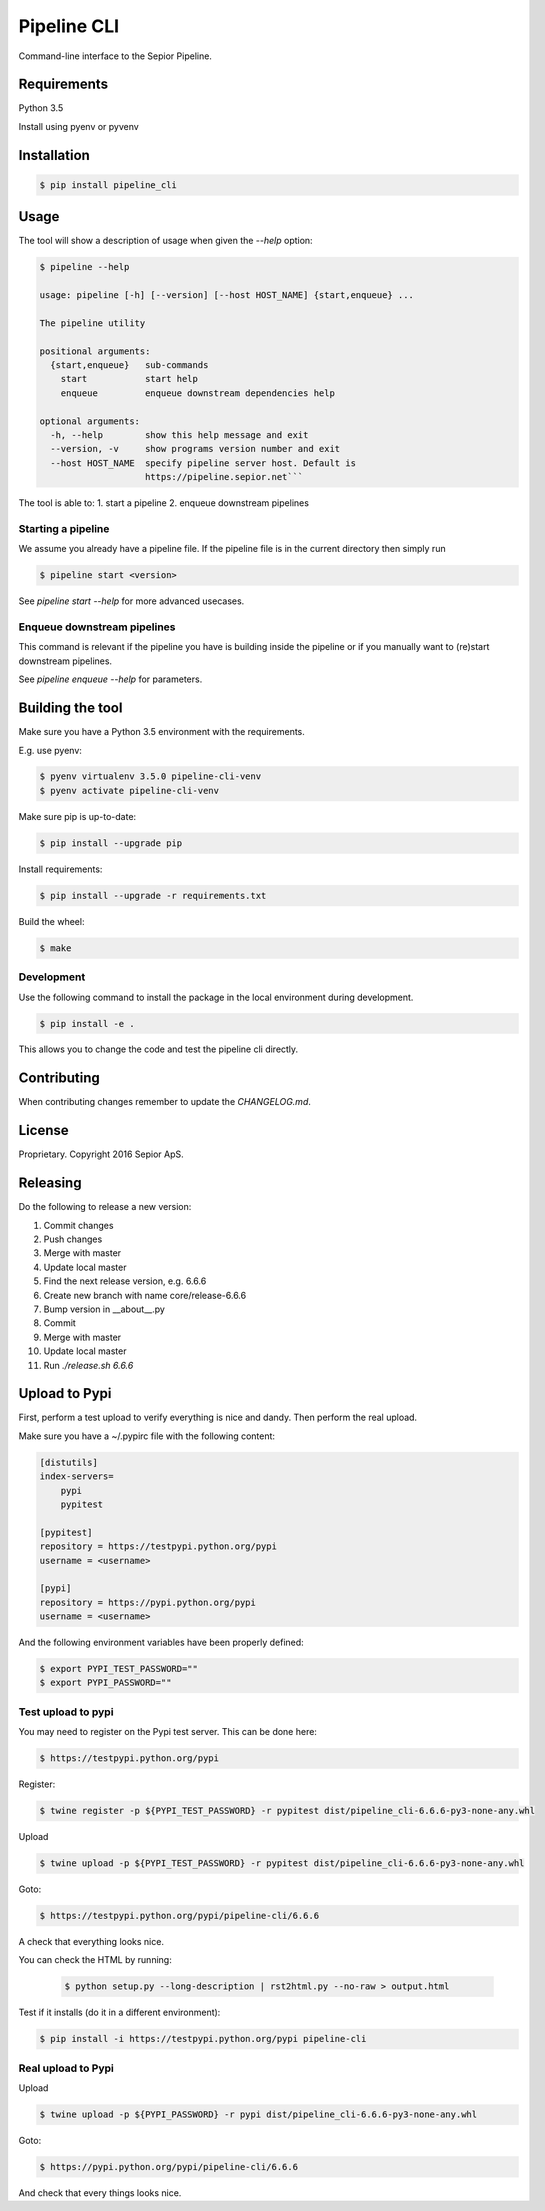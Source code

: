 Pipeline CLI
============

Command-line interface to the Sepior Pipeline.

Requirements
------------

Python 3.5

Install using pyenv or pyvenv

Installation
------------

.. code-block:: bash

    $ pip install pipeline_cli


Usage
-----
The tool will show a description of usage when given the 
`--help` option:

.. code-block:: bash

    $ pipeline --help

    usage: pipeline [-h] [--version] [--host HOST_NAME] {start,enqueue} ...

    The pipeline utility

    positional arguments:
      {start,enqueue}   sub-commands
        start           start help
        enqueue         enqueue downstream dependencies help

    optional arguments:
      -h, --help        show this help message and exit
      --version, -v     show programs version number and exit
      --host HOST_NAME  specify pipeline server host. Default is
                        https://pipeline.sepior.net```


The tool is able to:
1. start a pipeline
2. enqueue downstream pipelines

Starting a pipeline
~~~~~~~~~~~~~~~~~~~
We assume you already have a pipeline file. If the pipeline file
is in the current directory then simply run

.. code-block:: bash

    $ pipeline start <version>

See `pipeline start --help` for more advanced usecases.

Enqueue downstream pipelines
~~~~~~~~~~~~~~~~~~~~~~~~~~~~
This command is relevant if the pipeline you have is building inside
the pipeline or if you manually want to (re)start downstream pipelines.

See `pipeline enqueue --help` for parameters.


Building the tool
-----------------
Make sure you have a Python 3.5 environment with the requirements. 

E.g. use pyenv:

.. code-block:: bash

    $ pyenv virtualenv 3.5.0 pipeline-cli-venv
    $ pyenv activate pipeline-cli-venv

Make sure pip is up-to-date:

.. code-block:: bash

    $ pip install --upgrade pip

Install requirements:

.. code-block:: bash

    $ pip install --upgrade -r requirements.txt

Build the wheel:

.. code-block:: bash

    $ make

Development
~~~~~~~~~~~

Use the following command to install the package in the local 
environment during development.

.. code-block:: bash

    $ pip install -e .

This allows you to change the code and test the pipeline cli
directly.


Contributing
------------

When contributing changes remember to update the `CHANGELOG.md`.


License
-------
Proprietary. Copyright 2016 Sepior ApS.


Releasing
---------

Do the following to release a new version:

1. Commit changes
2. Push changes
3. Merge with master
4. Update local master
5. Find the next release version, e.g. 6.6.6
6. Create new branch with name core/release-6.6.6
7. Bump version in __about__.py
8. Commit
9. Merge with master
10. Update local master 
11. Run `./release.sh 6.6.6`

Upload to Pypi
--------------
First, perform a test upload to verify everything is nice and dandy.
Then perform the real upload.

Make sure you have a ~/.pypirc file with the following content:

.. code-block::

    [distutils]
    index-servers=
        pypi
        pypitest

    [pypitest]
    repository = https://testpypi.python.org/pypi
    username = <username>

    [pypi]
    repository = https://pypi.python.org/pypi
    username = <username>

And the following environment variables have been properly defined:

.. code-block:: bash

    $ export PYPI_TEST_PASSWORD=""
    $ export PYPI_PASSWORD=""


Test upload to pypi
~~~~~~~~~~~~~~~~~~~

You may need to register on the Pypi test server. This can be done here:

.. code-block:: bash

    $ https://testpypi.python.org/pypi


Register:

.. code-block:: bash

    $ twine register -p ${PYPI_TEST_PASSWORD} -r pypitest dist/pipeline_cli-6.6.6-py3-none-any.whl

Upload

.. code-block:: bash

    $ twine upload -p ${PYPI_TEST_PASSWORD} -r pypitest dist/pipeline_cli-6.6.6-py3-none-any.whl

Goto:

.. code-block:: bash

    $ https://testpypi.python.org/pypi/pipeline-cli/6.6.6

A check that everything looks nice.

You can check the HTML by running:

 .. code-block:: bash

    $ python setup.py --long-description | rst2html.py --no-raw > output.html 


Test if it installs (do it in a different environment):

.. code-block:: bash

    $ pip install -i https://testpypi.python.org/pypi pipeline-cli

Real upload to Pypi
~~~~~~~~~~~~~~~~~~~

Upload

.. code-block:: bash

    $ twine upload -p ${PYPI_PASSWORD} -r pypi dist/pipeline_cli-6.6.6-py3-none-any.whl

Goto:

.. code-block:: bash

    $ https://pypi.python.org/pypi/pipeline-cli/6.6.6

And check that every things looks nice.








